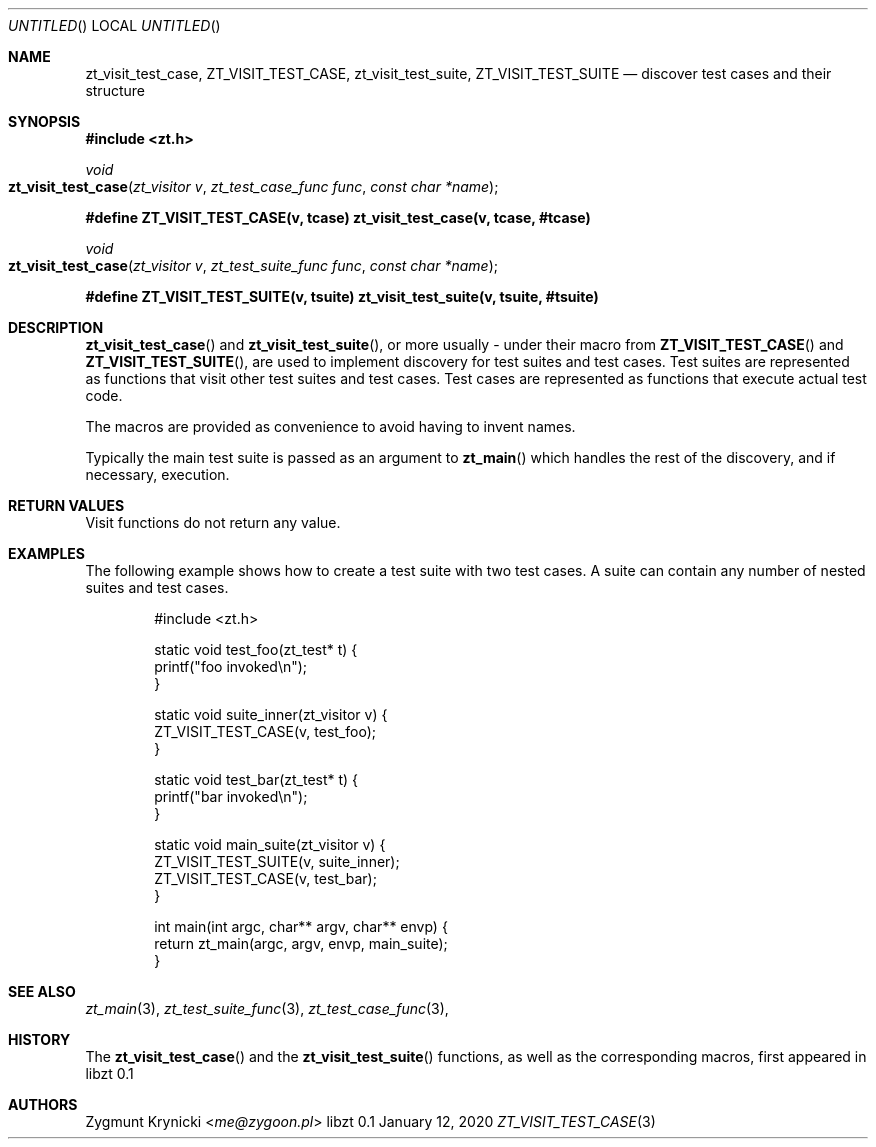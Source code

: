 .Dd January 12, 2020
.Os libzt 0.1
.Dt ZT_VISIT_TEST_CASE 3 PRM
.Sh NAME
.Nm zt_visit_test_case ,
.Nm ZT_VISIT_TEST_CASE ,
.Nm zt_visit_test_suite ,
.Nm ZT_VISIT_TEST_SUITE
.Nd discover test cases and their structure
.Sh SYNOPSIS
.In zt.h
.Ft void
.Fo zt_visit_test_case
.Fa "zt_visitor v"
.Fa "zt_test_case_func func"
.Fa "const char *name"
.Fc
.Fd #define ZT_VISIT_TEST_CASE(v, tcase) zt_visit_test_case(v, tcase, #tcase)
.Ft void
.Fo zt_visit_test_case
.Fa "zt_visitor v"
.Fa "zt_test_suite_func func"
.Fa "const char *name"
.Fc
.Fd #define ZT_VISIT_TEST_SUITE(v, tsuite) zt_visit_test_suite(v, tsuite, #tsuite)
.Sh DESCRIPTION
.Fn zt_visit_test_case
and
.Fn zt_visit_test_suite ,
or more usually - under their macro from
.Fn ZT_VISIT_TEST_CASE
and
.Fn ZT_VISIT_TEST_SUITE ,
are used to implement discovery for test suites and test cases. Test suites are
represented as functions that visit other test suites and test cases. Test
cases are represented as functions that execute actual test code. 
.Pp
The macros are provided as convenience to avoid having to invent names.
.Pp
Typically the main test suite is passed as an argument to
.Fn zt_main
which handles the rest of the discovery, and if necessary, execution.
.Sh RETURN VALUES
Visit functions do not return any value.
.Sh EXAMPLES
The following example shows how to create a test suite with two test cases. A
suite can contain any number of nested suites and test cases.
.Bd -literal -offset indent
#include <zt.h>

static void test_foo(zt_test* t) {
    printf("foo invoked\\n");
}

static void suite_inner(zt_visitor v) {
    ZT_VISIT_TEST_CASE(v, test_foo);
}


static void test_bar(zt_test* t) {
    printf("bar invoked\\n");
}

static void main_suite(zt_visitor v) {
    ZT_VISIT_TEST_SUITE(v, suite_inner);
    ZT_VISIT_TEST_CASE(v, test_bar);
}

int main(int argc, char** argv, char** envp) {
    return zt_main(argc, argv, envp, main_suite);
}
.Ed
.Sh SEE ALSO
.Xr zt_main 3 ,
.Xr zt_test_suite_func 3 ,
.Xr zt_test_case_func 3 ,
.Sh HISTORY
The
.Fn zt_visit_test_case
and the
.Fn zt_visit_test_suite
functions, as well as the corresponding macros, first appeared in libzt 0.1
.Sh AUTHORS
.An "Zygmunt Krynicki" Aq Mt me@zygoon.pl
